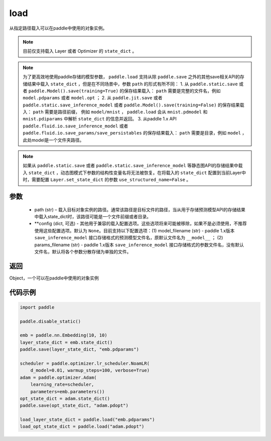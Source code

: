 .. _cn_api_paddle_framework_io_load:

load
-----

.. py:function:: paddle.load(path, **configs)

从指定路径载入可以在paddle中使用的对象实例。

.. note::
    目前仅支持载入 Layer 或者 Optimizer 的 ``state_dict`` 。

.. note::
    为了更高效地使用paddle存储的模型参数， ``paddle.load`` 支持从除 ``paddle.save`` 之外的其他save相关API的存储结果中载入 ``state_dict`` ，但是在不同场景中，参数 ``path`` 的形式有所不同：
    1. 从 ``paddle.static.save`` 或者 ``paddle.Model().save(training=True)`` 的保存结果载入： ``path`` 需要是完整的文件名，例如 ``model.pdparams`` 或者 ``model.opt`` ； 
    2. 从 ``paddle.jit.save`` 或者 ``paddle.static.save_inference_model`` 或者 ``paddle.Model().save(training=False)`` 的保存结果载入： ``path`` 需要是路径前缀， 例如 ``model/mnist`` ， ``paddle.load`` 会从 ``mnist.pdmodel`` 和 ``mnist.pdiparams`` 中解析 ``state_dict`` 的信息并返回。
    3. 从paddle 1.x API ``paddle.fluid.io.save_inference_model`` 或者 ``paddle.fluid.io.save_params/save_persistables`` 的保存结果载入： ``path`` 需要是目录，例如 ``model`` ，此处model是一个文件夹路径。

.. note::
   如果从 ``paddle.static.save`` 或者 ``paddle.static.save_inference_model`` 等静态图API的存储结果中载入 ``state_dict`` ，动态图模式下参数的结构性变量名将无法被恢复。在将载入的 ``state_dict`` 配置到当前Layer中时，需要配置 ``Layer.set_state_dict`` 的参数 ``use_structured_name=False`` 。

参数
:::::::::
    - path (str) – 载入目标对象实例的路径。通常该路径是目标文件的路径，当从用于存储预测模型API的存储结果中载入state_dict时，该路径可能是一个文件前缀或者目录。
    - **config (dict, 可选) - 其他用于兼容的载入配置选项。这些选项将来可能被移除，如果不是必须使用，不推荐使用这些配置选项。默认为 ``None``。目前支持以下配置选项：(1) model_filename (str) - paddle 1.x版本 ``save_inference_model`` 接口存储格式的预测模型文件名，原默认文件名为 ``__model__`` ； (2) params_filename (str) - paddle 1.x版本 ``save_inference_model`` 接口存储格式的参数文件名，没有默认文件名，默认将各个参数分散存储为单独的文件。

返回
:::::::::
Object，一个可以在paddle中使用的对象实例
  
代码示例
:::::::::

.. code-block:: python

    import paddle
            
    paddle.disable_static()

    emb = paddle.nn.Embedding(10, 10)
    layer_state_dict = emb.state_dict()
    paddle.save(layer_state_dict, "emb.pdparams")

    scheduler = paddle.optimizer.lr_scheduler.NoamLR(
        d_model=0.01, warmup_steps=100, verbose=True)
    adam = paddle.optimizer.Adam(
        learning_rate=scheduler,
        parameters=emb.parameters())
    opt_state_dict = adam.state_dict()
    paddle.save(opt_state_dict, "adam.pdopt")

    load_layer_state_dict = paddle.load("emb.pdparams")
    load_opt_state_dict = paddle.load("adam.pdopt")
